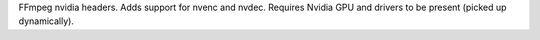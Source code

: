 FFmpeg nvidia headers. Adds support for nvenc and nvdec. Requires Nvidia GPU and drivers to be present
(picked up dynamically).


